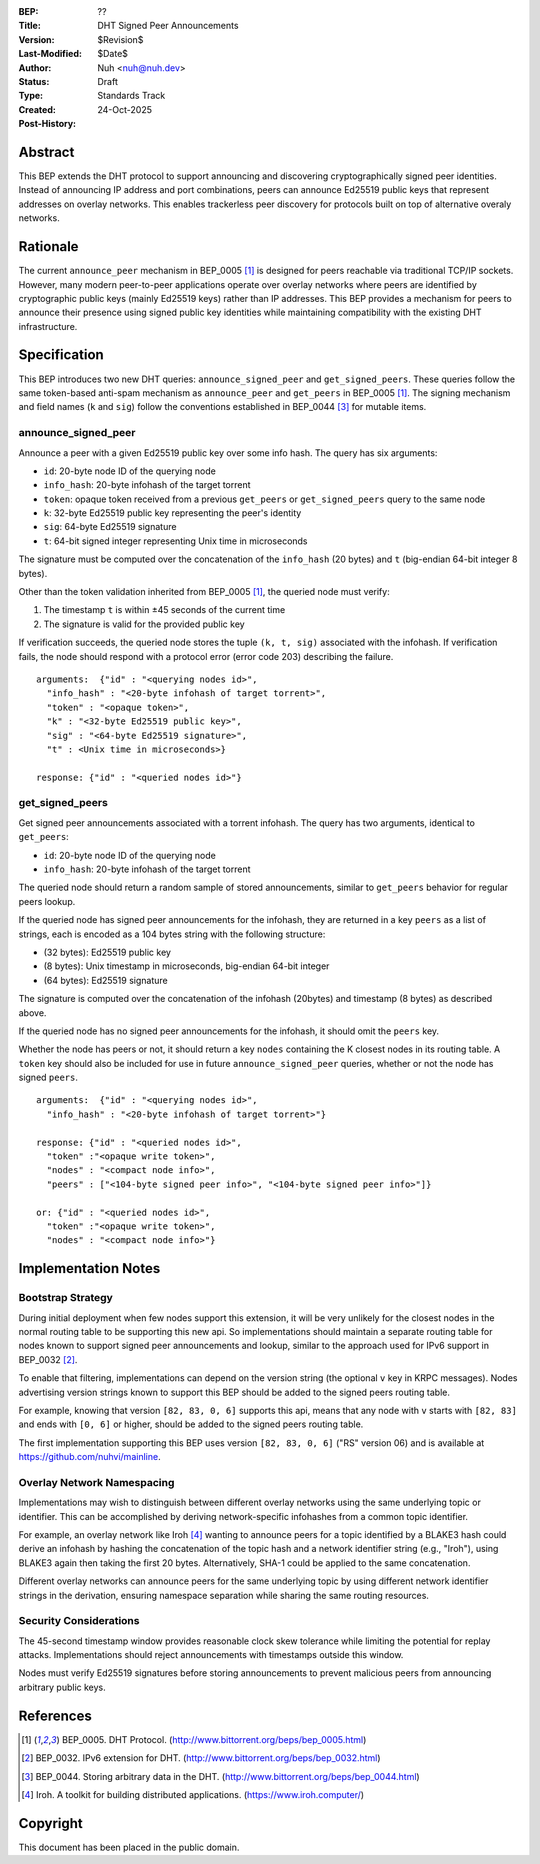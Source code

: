 :BEP: ??
:Title: DHT Signed Peer Announcements
:Version: $Revision$
:Last-Modified: $Date$
:Author: Nuh <nuh@nuh.dev>
:Status: Draft
:Type: Standards Track
:Created: 24-Oct-2025
:Post-History:

Abstract
========

This BEP extends the DHT protocol to support announcing and discovering
cryptographically signed peer identities. Instead of announcing IP
address and port combinations, peers can announce Ed25519 public keys
that represent addresses on overlay networks. This enables trackerless
peer discovery for protocols built on top of alternative overaly networks.


Rationale
=========

The current ``announce_peer`` mechanism in BEP_0005 [#BEP-5]_ is designed
for peers reachable via traditional TCP/IP sockets. However, many
modern peer-to-peer applications operate over overlay networks where
peers are identified by cryptographic public keys (mainly Ed25519 keys) 
rather than IP addresses. This BEP provides a mechanism for peers to announce 
their presence using signed public key identities while maintaining
compatibility with the existing DHT infrastructure.


Specification
=============

This BEP introduces two new DHT queries: ``announce_signed_peer`` and
``get_signed_peers``. These queries follow the same token-based
anti-spam mechanism as ``announce_peer`` and ``get_peers`` in BEP_0005 [#BEP-5]_.
The signing mechanism and field names (``k`` and ``sig``) follow the
conventions established in BEP_0044 [#BEP-44]_ for mutable items.

announce_signed_peer
--------------------

Announce a peer with a given Ed25519 public key over some info hash. 
The query has six arguments:

- ``id``: 20-byte node ID of the querying node
- ``info_hash``: 20-byte infohash of the target torrent
- ``token``: opaque token received from a previous ``get_peers`` or ``get_signed_peers`` query to the same node
- ``k``: 32-byte Ed25519 public key representing the peer's identity
- ``sig``: 64-byte Ed25519 signature
- ``t``: 64-bit signed integer representing Unix time in microseconds

The signature must be computed over the concatenation of the ``info_hash`` (20 bytes) and ``t`` (big-endian 64-bit integer 8 bytes). 

Other than the token validation inherited from BEP_0005 [#BEP-5]_, the queried node must verify:

1. The timestamp ``t`` is within ±45 seconds of the current time
2. The signature is valid for the provided public key

If verification succeeds, the queried node stores the tuple ``(k, t, sig)`` associated with the infohash. 
If verification fails, the node should respond with a protocol error (error code 203) describing the failure.

::

  arguments:  {"id" : "<querying nodes id>",
    "info_hash" : "<20-byte infohash of target torrent>",
    "token" : "<opaque token>",
    "k" : "<32-byte Ed25519 public key>",
    "sig" : "<64-byte Ed25519 signature>",
    "t" : <Unix time in microseconds>}

  response: {"id" : "<queried nodes id>"}

get_signed_peers
----------------

Get signed peer announcements associated with a torrent infohash. The
query has two arguments, identical to ``get_peers``:

- ``id``: 20-byte node ID of the querying node  
- ``info_hash``: 20-byte infohash of the target torrent

The queried node should return a random sample of stored announcements, 
similar to ``get_peers`` behavior for regular peers lookup.

If the queried node has signed peer announcements for the infohash,
they are returned in a key ``peers`` as a list of strings, 
each is encoded as a 104 bytes string with the following structure:

- (32 bytes): Ed25519 public key
- (8 bytes): Unix timestamp in microseconds, big-endian 64-bit integer
- (64 bytes): Ed25519 signature

The signature is computed over the concatenation of the infohash (20bytes) and timestamp (8 bytes) as described above.

If the queried node has no signed peer announcements for the infohash,
it should omit the ``peers`` key.

Whether the node has peers or not, it should return a key ``nodes`` containing the K closest nodes in its routing table. 
A ``token`` key should also be included for use in future ``announce_signed_peer`` queries, whether or not the node has signed ``peers``.

::

  arguments:  {"id" : "<querying nodes id>", 
    "info_hash" : "<20-byte infohash of target torrent>"}

  response: {"id" : "<queried nodes id>", 
    "token" :"<opaque write token>", 
    "nodes" : "<compact node info>",
    "peers" : ["<104-byte signed peer info>", "<104-byte signed peer info>"]}

  or: {"id" : "<queried nodes id>", 
    "token" :"<opaque write token>", 
    "nodes" : "<compact node info>"}

Implementation Notes
====================

Bootstrap Strategy
------------------

During initial deployment when few nodes support this extension, 
it will be very unlikely for the closest nodes in the normal routing table
to be supporting this new api. So implementations should maintain a separate 
routing table for nodes known to support signed peer announcements and lookup, 
similar to the approach used for IPv6 support in BEP_0032 [#BEP-32]_.

To enable that filtering, implementations can depend on the version string
(the optional ``v`` key in KRPC messages). Nodes advertising version
strings known to support this BEP should be added to the signed peers routing table.

For example, knowing that version ``[82, 83, 0, 6]`` supports this api,
means that any node with ``v`` starts with ``[82, 83]`` and ends with ``[0, 6]`` or
higher, should be added to the signed peers routing table.

The first implementation supporting this BEP uses version ``[82, 83, 0, 6]``
("RS" version 06) and is available at https://github.com/nuhvi/mainline.

Overlay Network Namespacing
----------------------------

Implementations may wish to distinguish between different overlay networks using the same underlying topic or identifier. 
This can be accomplished by deriving network-specific infohashes from a common topic identifier.

For example, an overlay network like Iroh [#Iroh]_ wanting to announce
peers for a topic identified by a BLAKE3 hash could derive an infohash
by hashing the concatenation of the topic hash and a network identifier
string (e.g., "Iroh"), using BLAKE3 again then taking the first 20 bytes. 
Alternatively, SHA-1 could be applied to the same concatenation. 

Different overlay networks can announce peers for the same underlying topic 
by using different network identifier strings in the derivation, ensuring
namespace separation while sharing the same routing resources.

Security Considerations
-----------------------

The 45-second timestamp window provides reasonable clock skew tolerance
while limiting the potential for replay attacks. Implementations should
reject announcements with timestamps outside this window.

Nodes must verify Ed25519 signatures before storing announcements to
prevent malicious peers from announcing arbitrary public keys.


References
==========

.. [#BEP-5] BEP_0005. DHT Protocol.
   (http://www.bittorrent.org/beps/bep_0005.html)

.. [#BEP-32] BEP_0032. IPv6 extension for DHT.
   (http://www.bittorrent.org/beps/bep_0032.html)

.. [#BEP-44] BEP_0044. Storing arbitrary data in the DHT.
   (http://www.bittorrent.org/beps/bep_0044.html)

.. [#Iroh] Iroh. A toolkit for building distributed applications.
   (https://www.iroh.computer/)


Copyright
=========

This document has been placed in the public domain.
